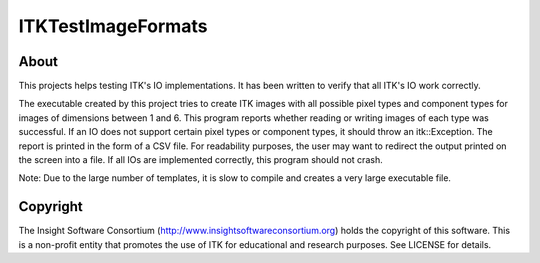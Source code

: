 ===================
ITKTestImageFormats
===================

About
-----

This projects helps testing ITK's IO implementations. It
has been written to verify that all ITK's IO work correctly.

The executable created by this project tries to create
ITK images with all possible pixel types and component types
for images of dimensions between 1 and 6.
This program reports whether reading or writing images
of each type was successful. If an IO does not support
certain pixel types or component types, it should throw
an itk::Exception. The report is printed in the form
of a CSV file. For readability purposes, the user may want
to redirect the output printed on the screen into a file.
If all IOs are implemented correctly, this program
should not crash.

Note: Due to the large number of templates, it is slow to
compile and creates a very large executable file.

Copyright
---------

The Insight Software Consortium (http://www.insightsoftwareconsortium.org)
holds the copyright of this software. This is a non-profit entity that
promotes the use of ITK for educational and research purposes. See LICENSE
for details.
